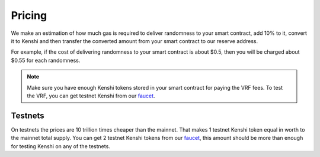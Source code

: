 Pricing
=======

We make an estimation of how much gas is required to deliver randomness to your
smart contract, add 10% to it, convert it to Kenshi and then transfer the converted
amount from your smart contract to our reserve address.

For example, if the cost of delivering randomness to your smart contract is about $0.5,
then you will be charged about $0.55 for each randomness.

.. note::

  Make sure you have enough Kenshi tokens stored in your smart contract
  for paying the VRF fees. To test the VRF, you can get testnet Kenshi from our `faucet`_.

Testnets
--------

On testnets the prices are 10 trillion times cheaper than the mainnet. That makes 1 testnet
Kenshi token equal in worth to the mainnet total supply. You can get 2 testnet Kenshi tokens
from our `faucet`_, this amount should be more than enough for testing Kenshi on any of the
testnets.

.. _`faucet`: https://kenshi.io/faucet
